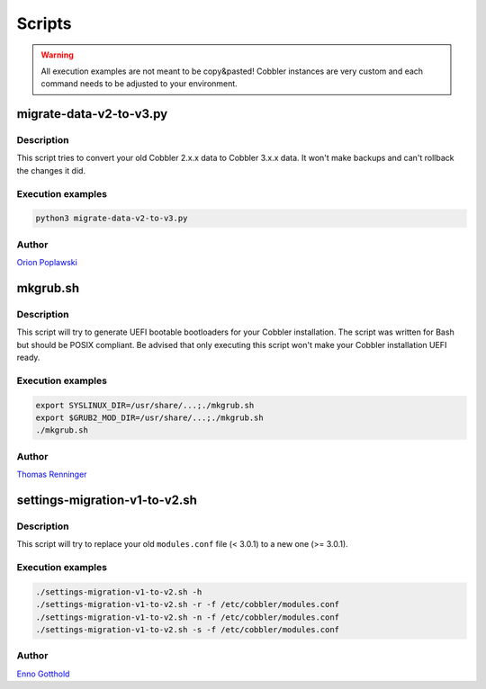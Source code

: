 *******
Scripts
*******

.. warning:: All execution examples are not meant to be copy&pasted! Cobbler instances are very custom and each command
             needs to be adjusted to your environment.

migrate-data-v2-to-v3.py
########################

Description
===========

This script tries to convert your old Cobbler 2.x.x data to Cobbler 3.x.x data. It won't make backups and can't rollback
the changes it did.

Execution examples
==================

.. code-block:: shell

   python3 migrate-data-v2-to-v3.py

Author
======

`Orion Poplawski <https://github.com/opoplawski>`_

mkgrub.sh
#########

Description
===========

This script will try to generate UEFI bootable bootloaders for your Cobbler installation. The script was written for Bash
but should be POSIX compliant. Be advised that only executing this script won't make your Cobbler installation UEFI
ready.

Execution examples
==================

.. code-block:: shell

   export SYSLINUX_DIR=/usr/share/...;./mkgrub.sh
   export $GRUB2_MOD_DIR=/usr/share/...;./mkgrub.sh
   ./mkgrub.sh

Author
======

`Thomas Renninger <https://github.com/watologo1>`_

settings-migration-v1-to-v2.sh
##############################

Description
===========

This script will try to replace your old ``modules.conf`` file (< 3.0.1) to a new one (>= 3.0.1).

Execution examples
==================

.. code-block:: shell

   ./settings-migration-v1-to-v2.sh -h
   ./settings-migration-v1-to-v2.sh -r -f /etc/cobbler/modules.conf
   ./settings-migration-v1-to-v2.sh -n -f /etc/cobbler/modules.conf
   ./settings-migration-v1-to-v2.sh -s -f /etc/cobbler/modules.conf

Author
======

`Enno Gotthold <https://github.com/SchoolGuy>`_
